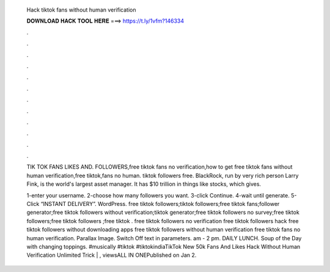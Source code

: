   Hack tiktok fans without human verification
  
  
  
  𝐃𝐎𝐖𝐍𝐋𝐎𝐀𝐃 𝐇𝐀𝐂𝐊 𝐓𝐎𝐎𝐋 𝐇𝐄𝐑𝐄 ===> https://t.ly/1vfm?146334
  
  
  
  .
  
  
  
  .
  
  
  
  .
  
  
  
  .
  
  
  
  .
  
  
  
  .
  
  
  
  .
  
  
  
  .
  
  
  
  .
  
  
  
  .
  
  
  
  .
  
  
  
  .
  
  TIK TOK FANS LIKES AND. FOLLOWERS,free tiktok fans no verification,how to get free tiktok fans without human verification,free tiktok,fans no human. tiktok followers free. BlackRock, run by very rich person Larry Fink, is the world's largest asset manager. It has $10 trillion in things like stocks, which gives.
  
  1-enter your username. 2-choose how many followers you want. 3-click Continue. 4-wait until generate. 5-Click “INSTANT DELIVERY”. WordPress. free tiktok followers;tiktok followers;free tiktok fans;follower generator;free tiktok followers without verification;tiktok generator;free tiktok followers no survey;free tiktok followers;free tiktok followers ;free tiktok . free tiktok followers no verification free tiktok followers hack free tiktok followers without downloading apps free tiktok followers without human verification free tiktok fans no human verification. Parallax Image. Switch Off text in parameters. am - 2 pm. DAILY LUNCH. Soup of the Day with changing toppings. #musically #tiktok #tiktokindiaTikTok New 50k Fans And Likes Hack Without Human Verification Unlimited Trick | , viewsALL IN ONEPublished on Jan 2.
